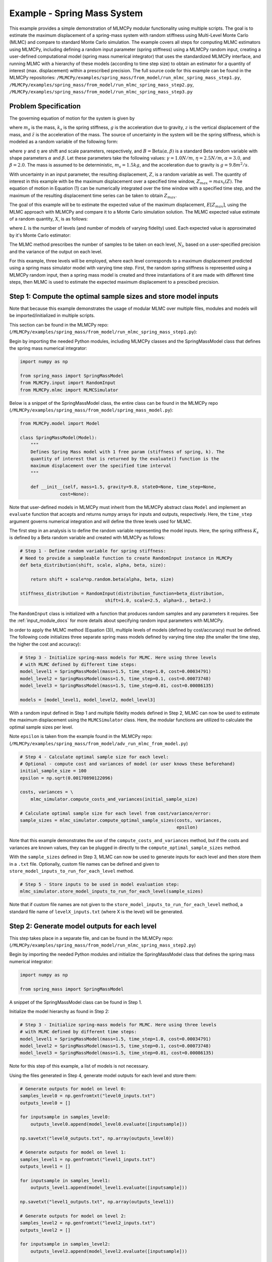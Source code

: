 
Example - Spring Mass System
=============================

This example provides a simple demonstration of MLMCPy modular functionality using multiple scripts. 
The goal is to estimate the maximum displacement of a spring-mass system with 
random stiffness using Multi-Level Monte Carlo (MLMC) and compare to standard 
Monte Carlo simulation. The example covers all steps for computing MLMC 
estimators using MLMCPy, including defining a random input parameter (spring 
stiffness) using a MLMCPy random input, creating a user-defined computational 
model (spring mass numerical integrator) that uses the standardized MLMCPy 
interface, and running MLMC with a hierarchy of these models (according to time
step size) to obtain an estimator for a quantity of interest (max. displacement)
within a prescribed precision. The full source code for this example can be 
found in the MLMCPy repositories: 
``/MLMCPy/examples/spring_mass/from_model/run_mlmc_spring_mass_step1.py``,
``/MLMCPy/examples/spring_mass/from_model/run_mlmc_spring_mass_step2.py``,
``/MLMCPy/examples/spring_mass/from_model/run_mlmc_spring_mass_step3.py``


.. _spring-mass:

.. figure:: images/spring_mass_diagram.png
    :align: center
    :width: 2in

Problem Specification
----------------------

The governing equation of motion for the system is given by

.. math:: m_s \ddot{z}  = -k_s z + m_s g
    :label: springmass

where :math:`m_s` is the mass, :math:`k_s` is the spring stiffness, :math:`g`
is the acceleration due to gravity, :math:`z` is the vertical displacement
of the mass, and :math:`\ddot{z}` is the acceleration of the mass. The
source of uncertainty in the system will be the spring stiffness, which is
modeled as a random variable of the following form:

.. math:: K_s = \gamma + \eta B
    :label: random-stiffness

where :math:`\gamma` and :math:`\eta` are shift and scale parameters,
respectively, and :math:`B = \text{Beta}(\alpha, \beta)` is a standard Beta
random variable with shape parameters :math:`\alpha` and :math:`\beta`. Let
these parameters take the following values: :math:`\gamma=1.0N/m`,
:math:`\eta = 2.5N/m`, :math:`\alpha=3.0`, and :math:`\beta=2.0`. The mass
is assumed to be deterministic, :math:`m_s = 1.5kg`, and the acceleration due
to gravity is :math:`g = 9.8 m^2/s`.

With uncertainty in an input parameter, the resulting displacement, :math:`Z`, is a random variable as well. The quantity of interest in this example with be the maximum displacement over a specified time window, :math:`Z_{max}=max_t(Z)`. The equation of motion in Equation (1) can be numerically integrated over the time window with a specified time step, and the maximum of the resulting displacement time series can be taken to obtain :math:`Z_{max}`. 

The goal of this example will be to estimate the expected value of the maximum displacement, :math:`E[Z_{max}]`, using the MLMC approach with MLMCPy and compare it to a Monte Carlo simulation solution. The MLMC expected value estimate of a random quantity, :math:`X`, is as follows:

.. math:: E[X] \approx E[X_0] + \sum_{l=1}^{L} E[X_l - X_{l-1}]
    :label: mlmc_estimate

where :math:`L` is the number of levels (and number of models of varying fidelity) used. Each expected value is approximated by it's Monte Carlo estimator:

.. math:: E[X_l] \approx \frac{1}{N_l} \sum_{i=1}^{N_l} X_l^{(i)}
    :label: mc_expected_value

The MLMC method prescribes the number of samples to be taken on each level, :math:`N_l`, based on a user-specified precision and the variance of the output on each level. 

For this example, three levels will be employed, where each level corresponds to a maximum displacement predicted using a spring mass simulator model with varying time step. First, the random spring stiffness is represented using a MLMCPy random input, then a spring mass model is created and three instantiations of it are made with different time steps, then MLMC is used to estimate the expected maximum displacement to a prescibed precision.

Step 1: Compute the optimal sample sizes and store model inputs
-------------------------------------------

Note that because this example demonstrates the usage of modular MLMC over multiple files, modules and models will be imported/initialized in multiple scripts. 

This section can be found in the MLMCPy repo:
(``/MLMCPy/examples/spring_mass/from_model/run_mlmc_spring_mass_step1.py``):

Begin by importing the needed Python modules, including MLMCPy classes and the SpringMassModel class that defines the spring mass numerical integrator:

.. code-block:: python

    import numpy as np

    from spring_mass import SpringMassModel
    from MLMCPy.input import RandomInput
    from MLMCPy.mlmc import MLMCSimulator

Below is a snippet of the SpringMassModel class, the entire class can be found in the MLMCPy repo (``/MLMCPy/examples/spring_mass/from_model/spring_mass_model.py``):

.. code-block:: python

  from MLMCPy.model import Model

  class SpringMassModel(Model):
      """
      Defines Spring Mass model with 1 free param (stiffness of spring, k). The
      quantity of interest that is returned by the evaluate() function is the
      maximum displacement over the specified time interval
      """

      def __init__(self, mass=1.5, gravity=9.8, state0=None, time_step=None,
                 cost=None):

Note that user-defined models in MLMCPy must inherit from the MLMCPy abstract class ``Model`` and implement an  ``evaluate`` function that accepts and returns numpy arrays for inputs and outputs, respectively. Here, the ``time_step`` argument governs numerical integration and will define the three levels used for MLMC.

The first step in an analysis is to define the random variable representing the model inputs. Here, the spring stiffness :math:`K_s` is defined by a Beta random variable and created with MLMCPy as follows:

.. code-block:: python

    # Step 1 - Define random variable for spring stiffness:
    # Need to provide a sampleable function to create RandomInput instance in MLMCPy
    def beta_distribution(shift, scale, alpha, beta, size):

        return shift + scale*np.random.beta(alpha, beta, size)

    stiffness_distribution = RandomInput(distribution_function=beta_distribution,
                                    shift=1.0, scale=2.5, alpha=3., beta=2.)

The ``RandomInput`` class is initialized with a function that produces random samples and any parameters it requires. 
See the :ref:`input_module_docs` for more details about specifying random input parameters with MLMCPy.

In order to apply the MLMC method (Equation (3)), multiple levels of models (defined by cost/accuracy) must be defined. The following code initializes three separate spring mass models defined by varying time step (the smaller the time step, the higher the cost and accuracy):

.. code-block:: python

  # Step 3 - Initialize spring-mass models for MLMC. Here using three levels 
  # with MLMC defined by different time steps:
  model_level1 = SpringMassModel(mass=1.5, time_step=1.0, cost=0.00034791)
  model_level2 = SpringMassModel(mass=1.5, time_step=0.1, cost=0.00073748)
  model_level3 = SpringMassModel(mass=1.5, time_step=0.01, cost=0.00086135)

  models = [model_level1, model_level2, model_level3]

With a random input defined in Step 1 and multiple fidelity models defined in Step 2, MLMC can now be used to estimate the maximum displacement using the ``MLMCSimulator`` class. 
Here, the modular functions are utilized to calculate the optimal sample sizes per level. 

Note ``epsilon`` is taken from the example found in the MLMCPy repo:
(``/MLMCPy/examples/spring_mass/from_model/adv_run_mlmc_from_model.py``)

.. code-block:: python

  # Step 4 - Calculate optimal sample size for each level:
  # Optional - compute cost and variances of model (or user knows these beforehand)
  initial_sample_size = 100
  epsilon = np.sqrt(0.00170890122096)

  costs, variances = \
      mlmc_simulator.compute_costs_and_variances(initial_sample_size)

  # Calculate optimal sample size for each level from cost/variance/error:
  sample_sizes = mlmc_simulator.compute_optimal_sample_sizes(costs, variances,
                                                             epsilon)

Note that this example demonstrates the use of the ``compute_costs_and_variances`` method, but if the costs and variances are known values, they can be plugged in directly to the ``compute_optimal_sample_sizes`` method.

With the ``sample_sizes`` defined in Step 3, MLMC can now be used to generate inputs for each level and then store them in a ``.txt`` file. 
Optionally, custom file names can be defined and given to ``store_model_inputs_to_run_for_each_level`` method. 

.. code-block:: python

  # Step 5 - Store inputs to be used in model evaluation step:
  mlmc_simulator.store_model_inputs_to_run_for_each_level(sample_sizes)

Note that if custom file names are not given to the ``store_model_inputs_to_run_for_each_level`` method, a standard file name of ``levelX_inputs.txt`` (where X is the level) will be generated.

Step 2: Generate model outputs for each level
---------------------------------------------------------------

This step takes place in a separate file, and can be found in the MLMCPy repo:
(``/MLMCPy/examples/spring_mass/from_model/run_mlmc_spring_mass_step2.py``)

Begin by importing the needed Python modules and initialize the SpringMassModel class that defines the spring mass numerical integrator:

.. code-block:: python

    import numpy as np

    from spring_mass import SpringMassModel

A snippet of the SpringMassModel class can be found in Step 1.

Initialize the model hierarchy as found in Step 2:

.. code-block:: python

  # Step 3 - Initialize spring-mass models for MLMC. Here using three levels 
  # with MLMC defined by different time steps:
  model_level1 = SpringMassModel(mass=1.5, time_step=1.0, cost=0.00034791)
  model_level2 = SpringMassModel(mass=1.5, time_step=0.1, cost=0.00073748)
  model_level3 = SpringMassModel(mass=1.5, time_step=0.01, cost=0.00086135)

Note for this step of this example, a list of models is not necessary.

Using the files generated in Step 4, generate model outputs for each level and store them:

.. code-block:: python

  # Generate outputs for model on level 0:
  samples_level0 = np.genfromtxt("level0_inputs.txt")
  outputs_level0 = []

  for inputsample in samples_level0:
      outputs_level0.append(model_level0.evaluate([inputsample]))

  np.savetxt("level0_outputs.txt", np.array(outputs_level0))

  # Generate outputs for model on level 1:
  samples_level1 = np.genfromtxt("level1_inputs.txt")
  outputs_level1 = []

  for inputsample in samples_level1:
      outputs_level1.append(model_level1.evaluate([inputsample]))

  np.savetxt("level1_outputs.txt", np.array(outputs_level1))

  # Generate outputs for model on level 2:
  samples_level2 = np.genfromtxt("level2_inputs.txt")
  outputs_level2 = []

  for inputsample in samples_level2:
      outputs_level2.append(model_level2.evaluate([inputsample]))

  np.savetxt("level2_outputs.txt", np.array(outputs_level2))

Step 3: Load model outputs; aggregate model outputs to compute estimators
---------------------------------------------------------------

This step takes place in a separate file, and can be found in the MLMCPy repo:
(``/MLMCPy/examples/spring_mass/from_model/run_mlmc_spring_mass_step3.py``)

Begin by importing the MLMCSimulator class:

.. code-block:: python

  from MLMCPy.mlmc import MLMCSimulator

Use the ``load_model_outputs_for_each_level`` method to load the outputs generated in Step 5:

.. code-block:: python

  model_outputs_per_level = \
    MLMCSimulator.load_model_outputs_for_each_level()

Note that the file names used in Step 5 ``levelX_outputs.txt`` are a standard format. If custom file names are used, they must be passed to ``load_model_outputs_for_each_level`` as a list of file names.

The ``model_outputs_per_level`` are used to estimate the maximum displacement using the ``compute_estimators`` method.

.. code-block:: python

  # Step 7 - Aggregate model outputs to compute estimators:
  estimates, variances = \
      MLMCSimulator.compute_estimators(model_outputs_per_level)

Step 7: Summarize results
---------------------------------------------------------------

.. code-block:: python
  print 'MLMC estimate: %s' % estimates
  print 'MLMC precision: %s' % variances

====================     =====================
Description              MLMC Value           
====================     =====================
Estimate                 12.32531885505423    
Precision                0.0017062682486212561
====================     =====================